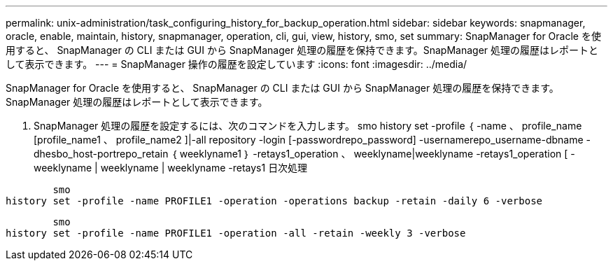---
permalink: unix-administration/task_configuring_history_for_backup_operation.html 
sidebar: sidebar 
keywords: snapmanager, oracle, enable, maintain, history, snapmanager, operation, cli, gui, view, history, smo, set 
summary: SnapManager for Oracle を使用すると、 SnapManager の CLI または GUI から SnapManager 処理の履歴を保持できます。SnapManager 処理の履歴はレポートとして表示できます。 
---
= SnapManager 操作の履歴を設定しています
:icons: font
:imagesdir: ../media/


[role="lead"]
SnapManager for Oracle を使用すると、 SnapManager の CLI または GUI から SnapManager 処理の履歴を保持できます。SnapManager 処理の履歴はレポートとして表示できます。

. SnapManager 処理の履歴を設定するには、次のコマンドを入力します。 smo history set -profile ｛ -name 、 profile_name [profile_name1 、 profile_name2 ]|-all repository -login [-passwordrepo_password] -usernamerepo_username-dbname -dhesbo_host-portrepo_retain ｛ weeklyname1 ｝ -retays1_operation 、 weeklyname|weeklyname -retays1_operation [ -weeklyname | weeklyname | weeklyname -retays1 日次処理


[listing]
----

        smo
history set -profile -name PROFILE1 -operation -operations backup -retain -daily 6 -verbose
----
[listing]
----

        smo
history set -profile -name PROFILE1 -operation -all -retain -weekly 3 -verbose
----